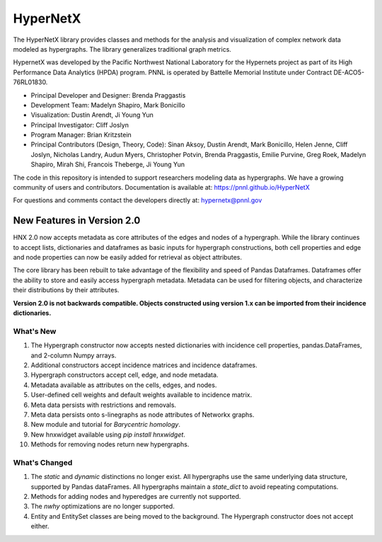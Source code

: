 .. _long_description:

HyperNetX
=================

The HyperNetX library provides classes and methods for the analysis
and visualization of complex network data modeled as hypergraphs.
The library generalizes traditional graph metrics.

HypernetX was developed by the Pacific Northwest National Laboratory for the
Hypernets project as part of its High Performance Data Analytics (HPDA) program.
PNNL is operated by Battelle Memorial Institute under Contract DE-ACO5-76RL01830.

* Principal Developer and Designer: Brenda Praggastis
* Development Team: Madelyn Shapiro, Mark Bonicillo
* Visualization: Dustin Arendt, Ji Young Yun
* Principal Investigator: Cliff Joslyn
* Program Manager: Brian Kritzstein
* Principal Contributors (Design, Theory, Code): Sinan Aksoy, Dustin Arendt, Mark Bonicillo, Helen Jenne, Cliff Joslyn, Nicholas Landry, Audun Myers, Christopher Potvin, Brenda Praggastis, Emilie Purvine, Greg Roek, Madelyn Shapiro, Mirah Shi, Francois Theberge, Ji Young Yun

The code in this repository is intended to support researchers modeling data
as hypergraphs. We have a growing community of users and contributors.
Documentation is available at: https://pnnl.github.io/HyperNetX

For questions and comments contact the developers directly at: hypernetx@pnnl.gov

New Features in Version 2.0
---------------------------

HNX 2.0 now accepts metadata as core attributes of the edges and nodes of a
hypergraph. While the library continues to accept lists, dictionaries and
dataframes as basic inputs for hypergraph constructions, both cell
properties and edge and node properties can now be easily added for
retrieval as object attributes.

The core library has been rebuilt to take advantage of the flexibility and speed of Pandas Dataframes.
Dataframes offer the ability to store and easily access hypergraph metadata. Metadata can be used for filtering objects, and characterize their
distributions by their attributes.

**Version 2.0 is not backwards compatible. Objects constructed using version
1.x can be imported from their incidence dictionaries.**

What's New
~~~~~~~~~~~~~~~~~~~~~~~~~
#. The Hypergraph constructor now accepts nested dictionaries with incidence cell properties, pandas.DataFrames, and 2-column Numpy arrays.
#. Additional constructors accept incidence matrices and incidence dataframes.
#. Hypergraph constructors accept cell, edge, and node metadata.
#. Metadata available as attributes on the cells, edges, and nodes.
#. User-defined cell weights and default weights available to incidence matrix.
#. Meta data persists with restrictions and removals.
#. Meta data persists onto s-linegraphs as node attributes of Networkx graphs.
#. New module and tutorial for *Barycentric homology*.
#. New hnxwidget available using  `pip install hnxwidget`.
#. Methods for removing nodes return new hypergraphs.


What's Changed
~~~~~~~~~~~~~~~~~~~~~~~~~
#. The `static` and `dynamic` distinctions no longer exist. All hypergraphs use the same underlying data structure, supported by Pandas dataFrames. All hypergraphs maintain a `state_dict` to avoid repeating computations.
#. Methods for adding nodes and hyperedges are currently not supported.
#. The `nwhy` optimizations are no longer supported.
#. Entity and EntitySet classes are being moved to the background. The Hypergraph constructor does not accept either.
